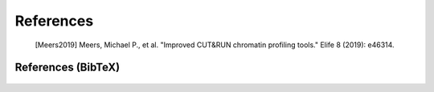 
References
==========

    .. [Meers2019] Meers, Michael P., et al. "Improved CUT&RUN chromatin profiling tools." Elife 8 (2019): e46314.
 
    .. include:: citations.rst 


References (BibTeX)
-------------------

    .. include:: ../../citations.bib
       :literal:
